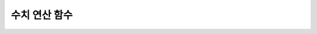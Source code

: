 **************
수치 연산 함수
**************

.. function:: ABS (number_expr)

	함수는 지정된 인자 값의 절대값을 반환하며, 리턴 값의 타입은 주어진 인자의 타입과 같다.

	:param number_expr: 수치 값을 반환하는 임의의 연산식이다.
	:rtype: number_expr의 타입

	.. code-block:: sql

		--it returns the absolute value of the argument
		SELECT ABS(12.3), ABS(-12.3), ABS(-12.3000), ABS(0.0);
		
		  abs(12.3)             abs(-12.3)            abs(-12.3000)         abs(0.0)
		================================================================================
		  12.3                  12.3                  12.3000               .0

.. function:: ACOS ( x )

	**ACOS** 함수는 인자의 아크 코사인(arc cosine) 값을 반환한다. 즉, 코사인이 *x* 인 값을 라디안 단위로 반환하며, 리턴 값은 **DOUBLE** 타입이다. *x* 는 -1 이상 1 이하의 값이어야 하며, 그 외의 경우 에러를 반환한다.

	:param x: 수치 값을 반환하는 임의의 연산식이다.
	:rtype: DOUBLE

	.. code-block:: sql

		SELECT ACOS(1), ACOS(0), ACOS(-1);
		  acos(1)                   acos(0)                  acos(-1)
		==================================================================================
		  0.000000000000000e+00     1.570796326794897e+00     3.141592653589793e+00

.. function:: ASIN ( x )

	**ASIN** 함수는 인자의 아크 사인(arc sine) 값을 반환한다. 즉, 사인이 *x* 인 값을 라디안 단위로 반환하며, 리턴 값은 DOUBLE 타입이다. *x* 는 -1 이상 1 이하의 값이어야 하며, 그 외의 경우 에러를 반환한다.

	:param x: 수치 값을 반환하는 임의의 연산식이다.
	:rtype: DOUBLE

	.. code-block:: sql

		SELECT ASIN(1), ASIN(0), ASIN(-1);
		  asin(1)                   asin(0)                  asin(-1)
		==============================================================================
		  1.570796326794897e+00     0.000000000000000e+00    -1.570796326794897e+00

.. function:: ATAN ( [y,] x )

	**ATAN** 함수는 탄젠트가 *x* 인 값을 라디안 단위로 반환한다. 인자 *y* 는 생략될 수 있으며, *y* 가 지정되는 경우 함수는 *y* / *x* 의 아크 탄젠트 값을 계산한다. 리턴 값은 **DOUBLE** 타입이다.

	:param x,y: 수치 값을 반환하는 임의의 연산식이다.
	:rtype: DOUBLE

	.. code-block:: sql

		SELECT ATAN(1), ATAN(-1), ATAN(1,-1);
		 
						   atan(1)                  atan(-1)              atan2(1, -1)
		==============================================================================
			 7.853981633974483e-01    -7.853981633974483e-01     2.356194490192345e+000

.. function:: ATAN2 ( y, x )

	**ATAN2** 함수는 *y* / *x* 의 아크 탄젠트 값을 라디안 단위로 반환하며, :func:`ATAN` 와 유사하게 동작한다. 인자 *x*, *y* 가 모두 지정되어야 한다. 리턴 값은 **DOUBLE** 타입이다.

	:param x,y: 수치 값을 반환하는 임의의 연산식이다.
	:rtype: DOUBLE

	.. code-block:: sql

		SELECT ATAN2(1,1), ATAN2(-1,-1), ATAN2(Pi(),0);
		 
		atan2(1, 1)             atan2(-1, -1)           atan2( pi(), 0)
		==============================================================================
		 7.853981633974483e-01    -2.356194490192345e+00     1.570796326794897e+00

.. function:: CEIL( number_operand )

	**CEIL** 함수는 인자보다 크거나 같은 최소 정수 값을 인자의 타입으로 반환한다. 리턴 값은 *number_operand* 인자로 지정된 값의 유효 자릿수를 따른다. 
	
	:param number_operand: 수치 값을 반환하는 임의의 연산식이다.
	:rtype: INT

	.. code-block:: sql

		SELECT CEIL(34567.34567), CEIL(-34567.34567);
		  ceil(34567.34567)     ceil(-34567.34567)
		============================================
		  34568.00000           -34567.00000
		 
		SELECT CEIL(34567.1), CEIL(-34567.1);
		  ceil(34567.1)         ceil(-34567.1)
		=============================
		  34568.0         -34567.0

.. function:: CONV (number,from_base,to_base)

	**CONV** 함수는 숫자의 진수를 변환하는 함수이며, 진수가 변환된 숫자를 문자열로 반환한다. 진수의 최소값은 2, 최대값은 36이다. 반환할 숫자의 진수를 나타내는 *to_base* 가 음수이면 입력 숫자인 *number* 가 부호 있는(signed) 숫자로 간주되고, 그 외의 경우에는 부호 없는(unsigned) 숫자로 간주된다.

	:param number: 입력 숫자
	:param from_base: 입력 숫자의 진수
	:param to_base: 반환할 숫자의 진수
	:rtype: STRING

	.. code-block:: sql

		SELECT CONV('f',16,2);
		'1111'

		SELECT CONV('6H',20,8);
		'211'

		SELECT CONV(-30,10,-20);
		'-1A'

.. function:: COS ( x )

	**COS** 함수는 인자의 코사인(cosine) 값을 반환하며, 인자 *x* 는 라디안 값이어야 한다. 리턴 값은 **DOUBLE** 타입이다.

	:param x: 수치 값을 반환하는 임의의 연산식이다.
	:rtype: DOUBLE

	.. code-block:: sql

		SELECT COS(pi()/6), COS(pi()/3), COS(pi());
		  cos( pi()/6)              cos( pi()/3)                cos( pi())
		==============================================================================
		  8.660254037844387e-01     5.000000000000001e-01    -1.000000000000000e+00
  
.. function:: COT ( x )

	**COT** 함수는 인자 *x* 의 코탄젠트(cotangent) 값을 반환한다. 즉, 탄젠트가 *x* 인 값을 라디안 단위로 반환하며, 리턴 값은 **DOUBLE** 타입이다.

	:param x: 수치 값을 반환하는 임의의 연산식이다.
	:rtype: DOUBLE

	.. code-block:: sql

		SELECT COT(1), COT(-1), COT(0);
		  cot(1)                   cot(-1)   cot(0)
		==========================================================================
		  6.420926159343306e-01    -6.420926159343306e-01  NULL

.. function:: DEGREES ( x )

	**DEGREES** 함수는 라디안 단위로 지정된 인자 *x* 를 각도로 환산하여 반환한다. 리턴 값은 **DOUBLE** 타입이다.

	:param x: 수치 값을 반환하는 임의의 연산식이다.
	:rtype: DOUBLE

	.. code-block:: sql

		SELECT DEGREES(pi()/6), DEGREES(pi()/3), DEGREES (pi());
		  degrees( pi()/6)          degrees( pi()/3)            degrees( pi())
		==============================================================================
		  3.000000000000000e+01     5.999999999999999e+01     1.800000000000000e+02
  
.. function:: DRANDOM ( [seed] )
.. function:: DRAND ( [seed] )

	**DRANDOM** / **DRAND** 함수는 구간 0.0 이상 1.0 미만의 구간에서 임의의 이중 정밀도(double-precision) 부동 소수점 값을 반환하며, *seed* 인자를 지정할 수 있다. *seed* 인자의 타입은 **INTEGER** 이며, 실수가 지정되면 반올림하고, **INTEGER** 범위를 초과하면 에러를 반환한다.

	**DRAND** 함수는 연산을 출력하는 행(row)의 개수와 관계없이 한 문장 내에서 1회만 연산을 수행하여 오직 한 개의 임의값만 생성하는 반면, **DRANDOM** 함수는 함수가 호출될 때마다 매번 연산을 수행하므로 한 문장 내에서 여러 개의 다른 임의 값을 생성한다. 따라서, 무작위 순서로 행을 출력하기 위해서는 **ORDER BY** 절에 **DRANDOM** 함수를 이용해야 한다. 무작위 정수값을 구하기 위해서는 :func:`RANDOM` 를 사용한다.

	:param seed: 
	:rtype: DOUBLE

	.. code-block:: sql

		SELECT DRAND(), DRAND(1), DRAND(1.4);
						   drand()                  drand(1)                drand(1.4)
		==============================================================================
			2.849646518006921e-001    4.163034446537495e-002    4.163034446537495e-002
		 
		SELECT * FROM rand_tbl;
				   id  name
		===================================
					1  'a'
					2  'b'
					3  'c'
					4  'd'
					5  'e'
					6  'f'
					7  'g'
					8  'h'
					9  'i'
				   10  'j'
		 
		--drandom() returns random values on every row
		SELECT DRAND(), DRANDOM() FROM rand_tbl;
		   drand()                 drandom()
		==============================================================================
		   7.638782921842098e-001    1.018707846308786e-001
		   7.638782921842098e-001    3.191320535905026e-001
		   7.638782921842098e-001    3.461714529862361e-001
		   7.638782921842098e-001    6.791894283883175e-001
		   7.638782921842098e-001    4.533829767754143e-001
		   7.638782921842098e-001    1.714224677266762e-001
		   7.638782921842098e-001    1.698049867244484e-001
		   7.638782921842098e-001    4.507583849604786e-002
		   7.638782921842098e-001    5.279091769157994e-001
		   7.638782921842098e-001    7.021088290047914e-001
		 
		--selecting rows in random order
		SELECT * FROM rand_tbl ORDER BY DRANDOM();
				   id  name
		===================================
					6  'f'
					2  'b'
					7  'g'
					8  'h'
					1  'a'
					4  'd'
				   10  'j'
					9  'i'
					5  'e'
					3  'c'

.. function:: EXP( x )

	**EXP** 함수는 자연로그의 밑수인 e를 *x* 제곱한 값을 **DOUBLE** 타입으로 반환한다. 

	:param x: 수치 값을 반환하는 임의의 연산식이다.
	:rtype: DOUBLE

	.. code-block:: sql

		SELECT EXP(1), EXP(0);
		  exp(1)                    exp(0)
		====================================================
		  2.718281828459045e+000 1.000000000000000e+000
		 
		SELECT EXP(-1), EXP(2.00);
		  exp(-1)                 exp(2.00)
		====================================================
		  3.678794411714423e-001 7.389056098930650e+000

.. function:: FLOOR( number_operand )

	**FLOOR** 함수는 인자보다 작거나 같은 최대 정수 값을 반환하며, 리턴 값의 타입은 인자의 타입과 같다.

	:param number_operand: 수치 값을 반환하는 임의의 연산식이다.
	:rtype: number_operand의 타입

	.. code-block:: sql
	
		--it returns the largest integer less than or equal to the arguments
		SELECT FLOOR(34567.34567), FLOOR(-34567.34567);
		  floor(34567.34567)    floor(-34567.34567)
		============================================
		  34567.00000           -34568.00000
		 
		SELECT FLOOR(34567), FLOOR(-34567);
		  floor(34567)   floor(-34567)
		=============================
				 34567         -34567

.. function:: GREATEST( expression [, expression]* )

	**GREATEST** 함수는 인자로 지정된 하나 이상의 연산식을 서로 비교하여 가장 큰 값을 반환한다. 만약, 하나의 연산식만 지정되면 서로 비교할 대상이 없으므로 해당 연산식의 값을 그대로 반환한다. 따라서, 인자로 지정되는 하나 이상의 연산식은 서로 비교 가능한 타입이어야 한다. 지정된 인자의 타입이 동일하면 리턴 값의 타입도 동일하고, 인자의 타입이 다르면 리턴 값의 타입은 변환 가능(convertible)한 공통의 데이터 타입이 된다. 즉, **GREATEST** 함수는 같은 행(row) 내에서 칼럼 1, 칼럼 2, 칼럼 3의 값을 서로 비교하여 최대 값을 반환하며, :func:`MAX` 함수는 모든 결과 행들의 칼럼 1 값을 서로 비교하여 최대 값을 반환한다.

	:param expression: 하나 이상의 연산식을 지정하며, 서로 비교 가능한 타입이어야 한다. 인자 중 어느 하나가 **NULL** 값이면 **NULL** 을 반환한다.
	:rtype: expression의 타입

	다음은 *demodb* 에서 한국이 획득한 각 메달의 수와 최대 메달의 수를 반환하는 예제이다.

	.. code-block:: sql

		SELECT gold, silver , bronze, GREATEST (gold, silver, bronze) FROM participant
		WHERE nation_code = 'KOR';
				 gold       silver       bronze  greatest(gold, silver, bronze)
		=======================================================================
					9           12            9                              12
					8           10           10                              10
					7           15            5                              15
				   12            5           12                              12
				   12           10           11                              12

.. function:: HEX(n)

	**HEX** 함수는 16진수 문자열을 인자로 지정하면 10진수 문자열을 반환하고, 10진수 숫자를 인자로 지정하면 16진수 문자열을 반환한다. 숫자를 인자로 지정하면 CONV(num, 10, 16)과 같은 값을 반환한다.

	:param n: 16진수 문자열 or 10진수 숫자
	:rtype: STRING

	.. code-block:: sql

		SELECT HEX('ab'), HEX(128), CONV(HEX(128), 16, 10);
		hex('ab')             hex(128)              conv(hex(128), 16, 10)
		==================================================================
		  '6162'                '80'                  '128'

.. function:: LEAST( expression [, expression]* )

	**LEAST** 함수는 인자로 지정된 하나 이상의 연산식을 비교하여 가장 작은 값을 반환한다. 만약, 하나의 연산식만 지정되면 서로 비교할 대상이 없으므로 해당 연산식의 값을 그대로 반환한다. 따라서, 인자로 지정되는 하나 이상의 연산식은 서로 비교 가능한 타입이어야 한다. 만약, 지정된 인자의 타입이 동일하면 리턴 값의 타입도 동일하고, 인자의 타입이 다르면 리턴 값의 타입은 변환 가능(convertible)한 공통의 데이터 타입이 된다. 즉, **LEAST** 함수는 같은 행(row) 내에서 칼럼 1, 칼럼 2, 칼럼 3의 값을 서로 비교하여 최소 값을 반환하며, :func:`MIN` 함수는 모든 결과 행들의 칼럼 1 값을 서로 비교하여 최소 값을 반환한다.

	:param expression: 하나 이상의 연산식을 지정하며, 서로 비교 가능한 타입이어야 한다. 인자 중 어느 하나가 **NULL** 값이면 **NULL** 을 반환한다.
	:rtype: expression의 타입

	다음은 *demodb* 에서 한국이 획득한 각 메달의 수와 최소 메달의 수를 반환하는 예제이다.

	.. code-block:: sql

		SELECT gold, silver , bronze, LEAST(gold, silver, bronze) FROM participant
		WHERE nation_code = 'KOR';
				 gold       silver       bronze  least(gold, silver, bronze)
		====================================================================
					9           12            9                            9
					8           10           10                            8
					7           15            5                            5
				   12            5           12                            5
				   12           10           11                           10

.. function:: LN ( x )

	**LN** 함수는 진수 *x* 의 자연 로그(밑수가 e인 로그) 값을 반환하며, 리턴 값은 **DOUBLE** 타입이다. 진수 *x* 가 0이거나 음수인 경우, 에러를 반환한다.

	:param x: 양수 값을 반환하는 임의의 연산식이다.
	:rtype: DOUBLE

	.. code-block:: sql

		SELECT ln(1), ln(2.72);
			 ln(1)                     ln(2.72)
		=====================================================
			 0.000000000000000e+00     1.000631880307906e+00

.. function:: LOG2 ( x )

	**LOG2** 함수는 진수가 *x* 이고, 밑수가 2인 로그 값을 반환하며, 리턴 값은 **DOUBLE** 타입이다. 진수 *x* 가 0이거나 음수인 경우, 에러를 반환한다.

	:param x: 양수 값을 반환하는 임의의 연산식이다.
	:rtype: DOUBLE

	.. code-block:: sql

		SELECT log2(1), log2(8);
			 log2(1)                   log2(8)
		======================================================
			 0.000000000000000e+00     3.000000000000000e+00  

.. function:: LOG10 ( x )

	**LOG10** 함수는 진수 *x* 의 상용 로그 값을 반환하며, 리턴 값은 **DOUBLE** 타입이다. 진수 *x* 가 0이거나 음수인 경우, 에러를 반환한다.

	:param x: 양수 값을 반환하는 임의의 연산식이다.
	:rtype: DOUBLE

	.. code-block:: sql

		SELECT log10(1), log10(1000);
			 log10(1)                  log10(1000)
		====================================================
			 0.000000000000000e+00     3.000000000000000e+00

.. function:: MOD (m, n)

	**MOD** 함수는 첫 번째 인자 *m* 을 두 번째 인자 *n* 으로 나눈 나머지 값을 정수로 반환하며, 만약 *n* 이 0이면, 나누기 연산을 수행하지 않고 *m* 값을 그대로 반환한다. 주의할 점은 피제수, 즉 **MOD** 함수의 인자 *m* 이 음수인 경우, 전형적인 연산(classical modulus) 방식과 다르게 동작한다는 점이다. 아래의 표를 참고한다.

	**MOD 함수의 결과**

	+-------+-------+---------------+-----------------------+
	| m     | n     | MOD(m, n)     | Classical Modulus     |
	|       |       |               | m-n*FLOOR(m/n)        |
	+=======+=======+===============+=======================+
	| 11    | 4     | 3             | 3                     |
	+-------+-------+---------------+-----------------------+
	| 11    | -4    | 3             | -1                    |
	+-------+-------+---------------+-----------------------+
	| -11   | 4     | -3            | 1                     |
	+-------+-------+---------------+-----------------------+
	| -11   | -4    | -3            | -3                    |
	+-------+-------+---------------+-----------------------+
	| 11    | 0     | 11            | 0으로 나누기 에러     |
	+-------+-------+---------------+-----------------------+

	:param m: 피제수를 나타내며, 수치 값을 반환하는 연산식이다.
	:param n: 제수를 나타내며, 수치 값을 반환하는 연산식이다.
	:rtype: INT

	.. code-block:: sql

		--it returns the reminder of m divided by n
		SELECT MOD(11, 4), MOD(11, -4), MOD(-11, 4), MOD(-11, -4), MOD(11,0);
			mod(11, 4)   mod(11, -4)   mod(-11, 4)   mod(-11, -4)   mod(11, 0)
		=====================================================================
					3             3            -3             -3           11
		 
		SELECT MOD(11.0, 4), MOD(11.000, 4), MOD(11, 4.0), MOD(11, 4.000);
		  mod(11.0, 4)          mod(11.000, 4)        mod(11, 4.0)          mod(11, 4.000)
		=========================================================================
		  3.0                   3.000                 3.0                   3.000

.. function:: PI ()

	**PI** 함수는 π 값을 반환하며, 리턴 값은 DOUBLE 타입이다.

	:rtype: DOUBLE

	.. code-block:: sql

		SELECT PI(), PI()/2;
			 pi()                      pi()/2
		====================================================
			 3.141592653589793e+00     1.570796326794897e+00

.. function:: POW( x, y )
.. function:: POWER( x, y )

	**POW** 함수와 **POWER** 함수는 동일하며, 지정된 밑수 *x* 를 지수 *y* 만큼 거듭제곱한 값을 반환한다. 리턴 값은 **DOUBLE** 타입이다.

	:param x: 밑수를 나타내며, 수치 값을 반환하는 연산식이다.
	:param y: 지수를 나타내며, 수치 값을 반환하는 연산식이다. 밑수가 음수인 경우, 지수는 반드시 정수가 지정되어야 한다.
	:rtype: DOUBLE

	.. code-block:: sql

		SELECT POWER(2, 5), POWER(-2, 5), POWER(0, 0), POWER(1,0);
		 power(2, 5)            power(-2, 5)           power(0, 0)           power(1, 0)
		======================================================================================
		 3.200000000000000e+01    -3.200000000000000e+01     1.000000000000000e+00     1.000000000000000e+00
		 
		--it returns an error when the negative base is powered by a non-int exponent
		SELECT POWER(-2, -5.1), POWER(-2, -5.1);
		 
		ERROR

.. function:: RADIANS ( x )

	**RADIANS** 함수는 각도 단위로 지정된 인자 *x* 를 라디안 단위로 환산하여 리턴한다. 리턴 값은 **DOUBLE** 타입이다.

	:param x: 수치 값을 반환하는 임의의 연산식이다.
	:rtype: DOUBLE

	.. code-block:: sql

		SELECT RADIANS(90), RADIANS(180), RADIANS(360);
			 radians(90)               radians(180)              radians(360)
		==============================================================================
			 1.570796326794897e+00     3.141592653589793e+00     6.283185307179586e+00

.. function:: RANDOM ( [seed] )
.. function:: RAND ( [seed] )

	**RANDOM** / **RAND** 함수는 0 이상 2 31 미만 구간에서 임의의 정수 값을 반환하며, *seed* 인자를 지정할 수 있다. *seed* 인자의 타입은 **INTEGER** 이며, 실수가 지정되면 반올림하고 **INTEGER** 범위를 초과하면 에러를 반환한다.

	**RAND** 함수는 연산을 출력하는 행(row)의 개수와 관계없이 한 문장 내에서 1회만 연산을 수행하여 오직 한 개의 임의값만 생성하는 반면, **RANDOM** 함수는 함수가 호출될 때마다 매번 연산을 수행하므로 한 문장 내에서 여러 개의 다른 임의 값을 생성한다. 따라서, 무작위 순서로 행을 출력하기 위해서는 **RANDOM** 함수를 이용해야 한다.

	무작위 실수 값을 구하기 위해서는 :func:`DRANDOM` 를 사용한다.

	:param seed: 
	:rtype: INT

	.. code-block:: sql

		SELECT RAND(), RAND(1), RAND(1.4);
			   rand()      rand(1)    rand(1.4)
		=======================================
		   1526981144     89400484     89400484
		 
		--creating a new table
		SELECT * FROM rand_tbl;
				   id  name
		===================================
					1  'a'
					2  'b'
					3  'c'
					4  'd'
					5  'e'
					6  'f'
					7  'g'
					8  'h'
					9  'i'
				   10  'j'
		 
		--random() returns random values on every row
		SELECT RAND(),RANDOM() FROM rand_tbl;
			   rand()       random()
		============================
		   2078876566     1753698891
		   2078876566     1508854032
		   2078876566      625052132
		   2078876566      279624236
		   2078876566     1449981446
		   2078876566     1360529082
		   2078876566     1563510619
		   2078876566     1598680194
		   2078876566     1160177096
		   2078876566     2075234419
		 
		 
		--selecting rows in random order
		SELECT * FROM rand_tbl ORDER BY RANDOM();
				   id  name
		===================================
					6  'f'
					1  'a'
					5  'e'
					4  'd'
					2  'b'
					7  'g'
				   10  'j'
					9  'i'
					3  'c'
					8  'h'

.. function:: ROUND ( number_operand, integer )

	**ROUND** 함수는 지정된 인자 *number_operand* 를 소수점 아래 *integer* 자리까지 반올림한 값을 반환한다. 반올림할 자릿수를 지정하는 *integer* 인자가 생략되거나 0인 경우에는 소수점 아래 첫째 자리에서 반올림한다. 그리고 *integer* 인자가 음수이면, 소수점 위 자리, 즉 정수부에서 반올림한다.

	:param number_operand: 수치 값을 반환하는 임의의 연산식이다.
	:param integer: 반올림 처리할 위치를 지정한다. 양의 정수 *n* 이 지정되면 소수점 아래 *n* 자리까지 표현되고, 음의 정수 *n* 이 지정되면 소수점 위 *n* 자리에서 반올림한다.
	:rtype: number_operand의 타입

	.. code-block:: sql

		--it rounds a number to one decimal point when the second argument is omitted
		SELECT ROUND(34567.34567), ROUND(-34567.34567);
		  round(34567.34567, 0)   round(-34567.34567, 0)
		============================================
		  34567.00000           -34567.00000
		 
		 
		--it rounds a number to three decimal point
		SELECT ROUND(34567.34567, 3), ROUND(-34567.34567, 3)  FROM db_root;
		 round(34567.34567, 3)   round(-34567.34567, 3)
		============================================
		  34567.34600           -34567.34600
		 
		--it rounds a number three digit to the left of the decimal point
		SELECT ROUND(34567.34567, -3), ROUND(-34567.34567, -3);
		 round(34567.34567, -3)   round(-34567.34567, -3)
		============================================
		  35000.00000           -35000.00000

.. function:: SIGN (number_operand)

	**SIGN** 함수는 지정된 인자 값의 부호를 반환한다. 양수이면 1을, 음수이면 -1을, 0이면 0을 반환한다.

	:param number_operand: 수치 값을 반환하는 임의의 연산식이다.
	:rtype: INT

	.. code-block:: sql

		--it returns the sign of the argument
		 
		SELECT SIGN(12.3), SIGN(-12.3), SIGN(0);
			sign(12.3)   sign(-12.3)      sign(0)
		========================================
					1            -1            0

.. function:: SIN ( x )

	**SIN** 함수는 인자의 사인(sine) 값을 반환하며, 인자 *x* 는 라디안 값이어야 한다. 리턴 값은 **DOUBLE** 타입이다.

	:param x: 수치 값을 반환하는 임의의 연산식이다.
	:rtype: DOUBLE

	.. code-block:: sql

		SELECT SIN(pi()/6), SIN(pi()/3), SIN(pi());
			 sin( pi()/6)              sin( pi()/3)              sin( pi())
		==============================================================================
			 4.999999999999999e-01     8.660254037844386e-01     1.224646799147353e-16

.. function:: SQRT ( x )

	**SQRT** 함수는 *x* 의 제곱근(square root) 값을 **DOUBLE** 타입으로 반환한다.
	
	:param x: 수치 값을 반환하는 임의의 연산식이다. 만약, 음수이면 에러를 반환한다.
	:rtype: DOUBLE

	.. code-block:: sql

		SELECT SQRT(4), SQRT(16.0);
			 sqrt(4)                   sqrt(16.0)
		====================================================
			 2.000000000000000e+00     4.000000000000000e+00

.. function:: TAN ( x )

	**TAN** 함수는 인자의 탄젠트(tangent) 값을 반환하며, 인자 *x* 는 라디안 값이어야 한다. 리턴 값은 **DOUBLE** 타입이다.

	:param x: 수치 값을 반환하는 임의의 연산식이다.
	:rtype: DOUBLE

	.. code-block:: sql

		SELECT TAN(pi()/6), TAN(pi()/3), TAN(pi()/4);
			 tan( pi()/6)              tan( pi()/3)              tan( pi()/4)
		==============================================================================
			 5.773502691896257e-01     1.732050807568877e+00     9.999999999999999e-01

.. function:: TRUNC ( x[, dec] )
.. function:: TRUNCATE ( x, dec )

	**TRUNC** 함수와 **TRUNCATE** 함수는 지정된 인자 *x* 의 소수점 아래 숫자가 *dec* 자리까지 표현되도록 버림(trunctation)한 값을 반환한다. 단, **TRUNC** 함수의 *dec* 인자는 생략할 수 있지만, **TRUNCATE** 함수의 *dec* 인자는 생략할 수 없다. 버림할 위치를 지정하는 *dec* 인자가 음수이면 정수부의 소수점 위 *dec* 번째 자리까지 0으로 표시한다. 리턴 값의 표현 자릿수는 인자 *x* 를 따른다.

	:param x: 수치 값을 반환하는 임의의 연산식이다.
	:param dec: 버림할 위치를 지정한다. 양의 정수 *n* 이 지정되면 소수점 아래 *n* 자리까지 표현되고, 음의 정수 *n* 이 지정되면 소수점 위 *n* 자리까지 0으로 표시한다. *dec* 인자가 0이거나 생략되면 소수부를 버림한다. 단, **TRUNCATE** 함수에서는 *dec* 인자를 생략할 수 없다.
	:rtype: x의 타입

	.. code-block:: sql

		--it returns a number truncated to 0 places
		SELECT TRUNC(34567.34567), TRUNCATE(34567.34567, 0);
		  trunc(34567.34567, 0)   trunc(34567.34567, 0)
		============================================
		  34567.00000            34567.00000
		 
		--it returns a number truncated to three decimal places
		SELECT TRUNC(34567.34567, 3), TRUNC(-34567.34567, 3);
		  trunc(34567.34567, 3)   trunc(-34567.34567, 3)
		============================================
		  34567.34500           -34567.34500
		 
		--it returns a number truncated to three digits left of the decimal point
		SELECT TRUNC(34567.34567, -3), TRUNC(-34567.34567, -3);
		  trunc(34567.34567, -3)   trunc(-34567.34567, -3)
		============================================
		  34000.00000           -34000.00000

